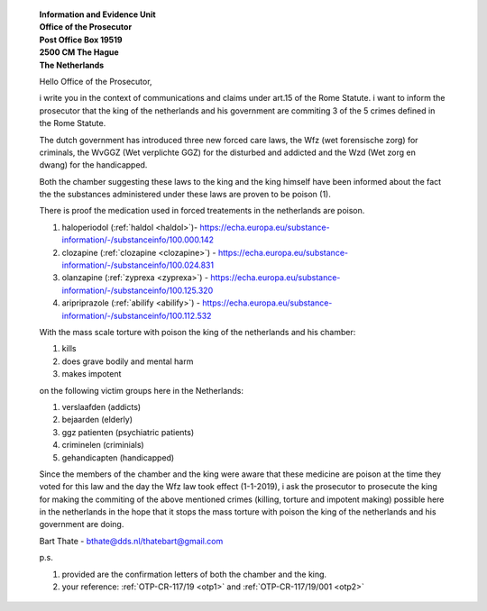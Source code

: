  .. _reconsider:

 | **Information and Evidence Unit**
 | **Office of the Prosecutor**
 | **Post Office Box 19519**
 | **2500 CM The Hague**
 | **The Netherlands**


 Hello Office of the Prosecutor,

 i write you in the context of communications and claims under art.15 of 
 the Rome Statute. i want to inform the prosecutor that the king of the 
 netherlands and his government are commiting 3 of the 5 crimes defined 
 in the Rome Statute.

 The dutch government has introduced three new forced care laws, the Wfz 
 (wet forensische zorg) for criminals, the WvGGZ (Wet verplichte GGZ) for 
 the disturbed and addicted and the Wzd (Wet zorg en dwang) for the 
 handicapped.

 Both the chamber suggesting these laws to the king and the king himself 
 have been informed about the fact the the substances administered under 
 these laws are proven to be poison (1).
 
 There is proof the medication used in forced treatements in the 
 netherlands are poison.

 (1) haloperiodol (:ref:`haldol <haldol>`)- https://echa.europa.eu/substance-information/-/substanceinfo/100.000.142
 (2) clozapine (:ref:`clozapine <clozapine>`) - https://echa.europa.eu/substance-information/-/substanceinfo/100.024.831
 (3) olanzapine (:ref:`zyprexa <zyprexa>`) - https://echa.europa.eu/substance-information/-/substanceinfo/100.125.320
 (4) aripriprazole (:ref:`abilify <abilify>`) - https://echa.europa.eu/substance-information/-/substanceinfo/100.112.532

 With the mass scale torture with poison the king of the netherlands and 
 his chamber:

 (1) kills
 (2) does grave bodily and mental harm
 (3) makes impotent

 on the following victim groups here in the Netherlands:

 (1) verslaafden (addicts)
 (2) bejaarden (elderly)
 (3) ggz patienten (psychiatric patients)
 (4) criminelen (criminials)
 (5) gehandicapten (handicapped)

 Since the members of the chamber and the king were aware that these 
 medicine are poison at the time they voted for this law and the day the 
 Wfz law took effect (1-1-2019), i ask the prosecutor to prosecute the 
 king for making the commiting of the above mentioned crimes (killing, 
 torture and impotent making) possible here in the netherlands in the 
 hope that it stops the mass torture with poison the king of the 
 netherlands and his government are doing.

 Bart Thate - bthate@dds.nl/thatebart@gmail.com

 p.s.


 (1) provided are the confirmation letters of both the chamber and the king.
 (2) your reference: :ref:`OTP-CR-117/19 <otp1>` and :ref:`OTP-CR-117/19/001 <otp2>`

.. title:: OTP-CR-117/19

